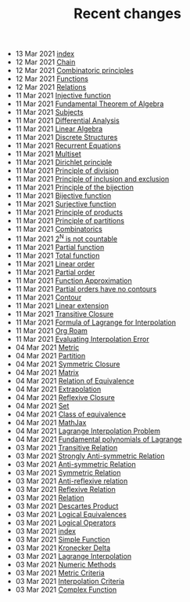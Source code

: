 #+TITLE: Recent changes

-  13 Mar 2021  [[file:index.org][index]] 
-  12 Mar 2021  [[file:Chain.org][Chain]] 
-  12 Mar 2021  [[file:Combinatoric principles.org][Combinatoric principles]] 
-  12 Mar 2021  [[file:Functions.org][Functions]] 
-  12 Mar 2021  [[file:Relations.org][Relations]] 
-  11 Mar 2021  [[file:Injective function.org][Injective function]] 
-  11 Mar 2021  [[file:Fundamental Theorem of Algebra.org][Fundamental Theorem of Algebra]] 
-  11 Mar 2021  [[file:Subjects.org][Subjects]] 
-  11 Mar 2021  [[file:Differential Analysis.org][Differential Analysis]] 
-  11 Mar 2021  [[file:Linear Algebra.org][Linear Algebra]] 
-  11 Mar 2021  [[file:Discrete Structures.org][Discrete Structures]] 
-  11 Mar 2021  [[file:Recurrent Equations.org][Recurrent Equations]] 
-  11 Mar 2021  [[file:Multiset.org][Multiset]] 
-  11 Mar 2021  [[file:Dirichlet principle.org][Dirichlet principle]] 
-  11 Mar 2021  [[file:Principle of division.org][Principle of division]] 
-  11 Mar 2021  [[file:Principle of inclusion and exclusion.org][Principle of inclusion and exclusion]] 
-  11 Mar 2021  [[file:Principle of the bijection.org][Principle of the bijection]] 
-  11 Mar 2021  [[file:Bijective function.org][Bijective function]] 
-  11 Mar 2021  [[file:Surjective function.org][Surjective function]] 
-  11 Mar 2021  [[file:Principle of products.org][Principle of products]] 
-  11 Mar 2021  [[file:Principle of partitions.org][Principle of partitions]] 
-  11 Mar 2021  [[file:Combinatorics.org][Combinatorics]] 
-  11 Mar 2021  [[file:2^N is not countable.org][2^N is not countable]] 
-  11 Mar 2021  [[file:Partial function.org][Partial function]] 
-  11 Mar 2021  [[file:Total function.org][Total function]] 
-  11 Mar 2021  [[file:Linear order.org][Linear order]] 
-  11 Mar 2021  [[file:Partial order.org][Partial order]] 
-  11 Mar 2021  [[file:Function Approximation.org][Function Approximation]] 
-  11 Mar 2021  [[file:Partial orders have no contours.org][Partial orders have no contours]] 
-  11 Mar 2021  [[file:Contour.org][Contour]] 
-  11 Mar 2021  [[file:Linear extension.org][Linear extension]] 
-  11 Mar 2021  [[file:Transitive Closure.org][Transitive Closure]] 
-  11 Mar 2021  [[file:Formula of Lagrange for Interpolation.org][Formula of Lagrange for Interpolation]] 
-  11 Mar 2021  [[file:Org Roam.org][Org Roam]] 
-  11 Mar 2021  [[file:Evaluating Interpolation Error.org][Evaluating Interpolation Error]] 
-  04 Mar 2021  [[file:Metric.org][Metric]] 
-  04 Mar 2021  [[file:Partition.org][Partition]] 
-  04 Mar 2021  [[file:Symmetric Closure.org][Symmetric Closure]] 
-  04 Mar 2021  [[file:Matrix.org][Matrix]] 
-  04 Mar 2021  [[file:Relation of Equivalence.org][Relation of Equivalence]] 
-  04 Mar 2021  [[file:Extrapolation.org][Extrapolation]] 
-  04 Mar 2021  [[file:Reflexive Closure.org][Reflexive Closure]] 
-  04 Mar 2021  [[file:Set.org][Set]] 
-  04 Mar 2021  [[file:Class of equivalence.org][Class of equivalence]] 
-  04 Mar 2021  [[file:MathJax.org][MathJax]] 
-  04 Mar 2021  [[file:Lagrange Interpolation Problem.org][Lagrange Interpolation Problem]] 
-  04 Mar 2021  [[file:Fundamental polynomials of Lagrange.org][Fundamental polynomials of Lagrange]] 
-  03 Mar 2021  [[file:Transitive Relation.org][Transitive Relation]] 
-  03 Mar 2021  [[file:Strongly Anti-symmetric Relation.org][Strongly Anti-symmetric Relation]] 
-  03 Mar 2021  [[file:Anti-symmetric Relation.org][Anti-symmetric Relation]] 
-  03 Mar 2021  [[file:Symmetric Relation.org][Symmetric Relation]] 
-  03 Mar 2021  [[file:Anti-reflexive relation.org][Anti-reflexive relation]] 
-  03 Mar 2021  [[file:Reflexive Relation.org][Reflexive Relation]] 
-  03 Mar 2021  [[file:Relation.org][Relation]] 
-  03 Mar 2021  [[file:Descartes Product.org][Descartes Product]] 
-  03 Mar 2021  [[file:Logical Equivalences.org][Logical Equivalences]] 
-  03 Mar 2021  [[file:Logical Operators.org][Logical Operators]] 
-  03 Mar 2021  [[file:README.org][index]] 
-  03 Mar 2021  [[file:Simple Function.org][Simple Function]] 
-  03 Mar 2021  [[file:Kronecker Delta.org][Kronecker Delta]] 
-  03 Mar 2021  [[file:Lagrange Interpolation.org][Lagrange Interpolation]] 
-  03 Mar 2021  [[file:Numeric Methods.org][Numeric Methods]] 
-  03 Mar 2021  [[file:Metric Criteria.org][Metric Criteria]] 
-  03 Mar 2021  [[file:Interpolation Criterion.org][Interpolation Criteria]] 
-  03 Mar 2021  [[file:Complex Function.org][Complex Function]] 